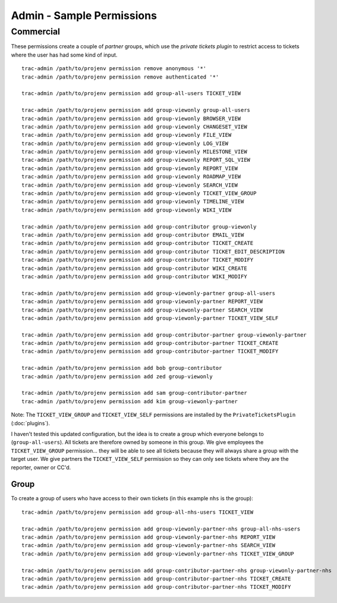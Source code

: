 Admin - Sample Permissions
**************************

Commercial
==========

These permissions create a couple of *partner* groups, which use the *private
tickets plugin* to restrict access to tickets where the user has had some kind
of input.

::

  trac-admin /path/to/projenv permission remove anonymous '*'
  trac-admin /path/to/projenv permission remove authenticated '*'

  trac-admin /path/to/projenv permission add group-all-users TICKET_VIEW

  trac-admin /path/to/projenv permission add group-viewonly group-all-users
  trac-admin /path/to/projenv permission add group-viewonly BROWSER_VIEW
  trac-admin /path/to/projenv permission add group-viewonly CHANGESET_VIEW
  trac-admin /path/to/projenv permission add group-viewonly FILE_VIEW
  trac-admin /path/to/projenv permission add group-viewonly LOG_VIEW
  trac-admin /path/to/projenv permission add group-viewonly MILESTONE_VIEW
  trac-admin /path/to/projenv permission add group-viewonly REPORT_SQL_VIEW
  trac-admin /path/to/projenv permission add group-viewonly REPORT_VIEW
  trac-admin /path/to/projenv permission add group-viewonly ROADMAP_VIEW
  trac-admin /path/to/projenv permission add group-viewonly SEARCH_VIEW
  trac-admin /path/to/projenv permission add group-viewonly TICKET_VIEW_GROUP
  trac-admin /path/to/projenv permission add group-viewonly TIMELINE_VIEW
  trac-admin /path/to/projenv permission add group-viewonly WIKI_VIEW

  trac-admin /path/to/projenv permission add group-contributor group-viewonly
  trac-admin /path/to/projenv permission add group-contributor EMAIL_VIEW
  trac-admin /path/to/projenv permission add group-contributor TICKET_CREATE
  trac-admin /path/to/projenv permission add group-contributor TICKET_EDIT_DESCRIPTION
  trac-admin /path/to/projenv permission add group-contributor TICKET_MODIFY
  trac-admin /path/to/projenv permission add group-contributor WIKI_CREATE
  trac-admin /path/to/projenv permission add group-contributor WIKI_MODIFY

  trac-admin /path/to/projenv permission add group-viewonly-partner group-all-users
  trac-admin /path/to/projenv permission add group-viewonly-partner REPORT_VIEW
  trac-admin /path/to/projenv permission add group-viewonly-partner SEARCH_VIEW
  trac-admin /path/to/projenv permission add group-viewonly-partner TICKET_VIEW_SELF

  trac-admin /path/to/projenv permission add group-contributor-partner group-viewonly-partner
  trac-admin /path/to/projenv permission add group-contributor-partner TICKET_CREATE
  trac-admin /path/to/projenv permission add group-contributor-partner TICKET_MODIFY

  trac-admin /path/to/projenv permission add bob group-contributor
  trac-admin /path/to/projenv permission add zed group-viewonly

  trac-admin /path/to/projenv permission add sam group-contributor-partner
  trac-admin /path/to/projenv permission add kim group-viewonly-partner

Note: The ``TICKET_VIEW_GROUP`` and ``TICKET_VIEW_SELF`` permissions are
installed by the ``PrivateTicketsPlugin`` (:doc:`plugins`).

I haven't tested this updated configuration, but the idea is to create a group
which everyone belongs to (``group-all-users``).  All tickets are therefore
owned by someone in this group.  We give employees the ``TICKET_VIEW_GROUP``
permission... they will be able to see all tickets because they will always
share a group with the target user.  We give partners the ``TICKET_VIEW_SELF``
permission so they can only see tickets where they are the reporter, owner or
CC'd.

Group
-----

To create a group of users who have access to their own tickets (in this
example ``nhs`` is the group):

::

  trac-admin /path/to/projenv permission add group-all-nhs-users TICKET_VIEW

  trac-admin /path/to/projenv permission add group-viewonly-partner-nhs group-all-nhs-users
  trac-admin /path/to/projenv permission add group-viewonly-partner-nhs REPORT_VIEW
  trac-admin /path/to/projenv permission add group-viewonly-partner-nhs SEARCH_VIEW
  trac-admin /path/to/projenv permission add group-viewonly-partner-nhs TICKET_VIEW_GROUP

  trac-admin /path/to/projenv permission add group-contributor-partner-nhs group-viewonly-partner-nhs
  trac-admin /path/to/projenv permission add group-contributor-partner-nhs TICKET_CREATE
  trac-admin /path/to/projenv permission add group-contributor-partner-nhs TICKET_MODIFY
